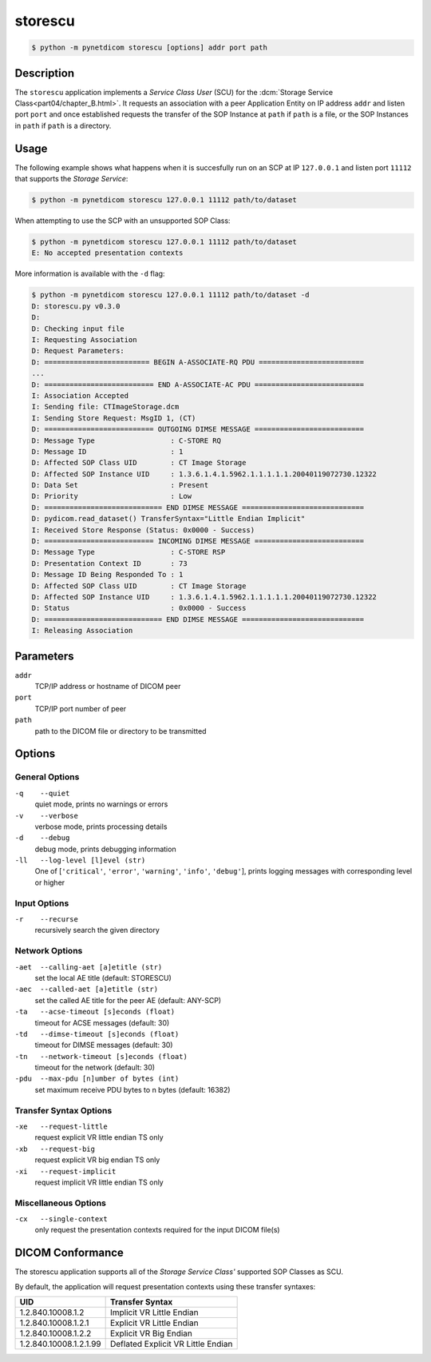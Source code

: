 ========
storescu
========

.. code-block:: text

    $ python -m pynetdicom storescu [options] addr port path

Description
===========
The ``storescu`` application implements a *Service Class User* (SCU) for
the :dcm:`Storage Service Class<part04/chapter_B.html>`. It requests an
association with a peer Application Entity on IP address ``addr`` and listen
port ``port`` and once established requests the transfer
of the SOP Instance at ``path`` if ``path`` is a file, or the SOP Instances in
``path`` if ``path`` is a directory.

Usage
=====

The following example shows what happens when it is succesfully run on
an SCP at IP ``127.0.0.1`` and listen port ``11112`` that supports the *Storage
Service*:

.. code-block:: text

    $ python -m pynetdicom storescu 127.0.0.1 11112 path/to/dataset

When attempting to use the SCP with an unsupported SOP Class:

.. code-block:: text

    $ python -m pynetdicom storescu 127.0.0.1 11112 path/to/dataset
    E: No accepted presentation contexts

More information is available with the ``-d`` flag:

.. code-block:: text

    $ python -m pynetdicom storescu 127.0.0.1 11112 path/to/dataset -d
    D: storescu.py v0.3.0
    D:
    D: Checking input file
    I: Requesting Association
    D: Request Parameters:
    D: ========================= BEGIN A-ASSOCIATE-RQ PDU =========================
    ...
    D: ========================== END A-ASSOCIATE-AC PDU ==========================
    I: Association Accepted
    I: Sending file: CTImageStorage.dcm
    I: Sending Store Request: MsgID 1, (CT)
    D: ========================== OUTGOING DIMSE MESSAGE ==========================
    D: Message Type                  : C-STORE RQ
    D: Message ID                    : 1
    D: Affected SOP Class UID        : CT Image Storage
    D: Affected SOP Instance UID     : 1.3.6.1.4.1.5962.1.1.1.1.1.20040119072730.12322
    D: Data Set                      : Present
    D: Priority                      : Low
    D: ============================ END DIMSE MESSAGE =============================
    D: pydicom.read_dataset() TransferSyntax="Little Endian Implicit"
    I: Received Store Response (Status: 0x0000 - Success)
    D: ========================== INCOMING DIMSE MESSAGE ==========================
    D: Message Type                  : C-STORE RSP
    D: Presentation Context ID       : 73
    D: Message ID Being Responded To : 1
    D: Affected SOP Class UID        : CT Image Storage
    D: Affected SOP Instance UID     : 1.3.6.1.4.1.5962.1.1.1.1.1.20040119072730.12322
    D: Status                        : 0x0000 - Success
    D: ============================ END DIMSE MESSAGE =============================
    I: Releasing Association

Parameters
==========
``addr``
            TCP/IP address or hostname of DICOM peer
``port``
            TCP/IP port number of peer
``path``
            path to the DICOM file or directory to be transmitted

Options
=======
General Options
---------------
``-q    --quiet``
            quiet mode, prints no warnings or errors
``-v    --verbose``
            verbose mode, prints processing details
``-d    --debug``
            debug mode, prints debugging information
``-ll   --log-level [l]evel (str)``
            One of [``'critical'``, ``'error'``, ``'warning'``, ``'info'``,
            ``'debug'``], prints logging messages with corresponding level
            or higher

Input Options
-------------
``-r    --recurse``
            recursively search the given directory

Network Options
---------------
``-aet  --calling-aet [a]etitle (str)``
            set the local AE title (default: STORESCU)
``-aec  --called-aet [a]etitle (str)``
            set the called AE title for the peer AE (default: ANY-SCP)
``-ta   --acse-timeout [s]econds (float)``
            timeout for ACSE messages (default: 30)
``-td   --dimse-timeout [s]econds (float)``
            timeout for DIMSE messages (default: 30)
``-tn   --network-timeout [s]econds (float)``
            timeout for the network (default: 30)
``-pdu  --max-pdu [n]umber of bytes (int)``
            set maximum receive PDU bytes to n bytes (default: 16382)

Transfer Syntax Options
-----------------------
``-xe   --request-little``
            request explicit VR little endian TS only
``-xb   --request-big``
            request explicit VR big endian TS only
``-xi   --request-implicit``
            request implicit VR little endian TS only


Miscellaneous Options
---------------------
``-cx   --single-context``
            only request the presentation contexts required for the
            input DICOM file(s)


DICOM Conformance
=================
The storescu application supports all of the *Storage Service Class'* supported
SOP Classes as SCU.

By default, the application will request presentation contexts using these
transfer syntaxes:

+------------------------+----------------------------------------------------+
| UID                    | Transfer Syntax                                    |
+========================+====================================================+
| 1.2.840.10008.1.2      | Implicit VR Little Endian                          |
+------------------------+----------------------------------------------------+
| 1.2.840.10008.1.2.1    | Explicit VR Little Endian                          |
+------------------------+----------------------------------------------------+
| 1.2.840.10008.1.2.2    | Explicit VR Big Endian                             |
+------------------------+----------------------------------------------------+
| 1.2.840.10008.1.2.1.99 | Deflated Explicit VR Little Endian                 |
+------------------------+----------------------------------------------------+
